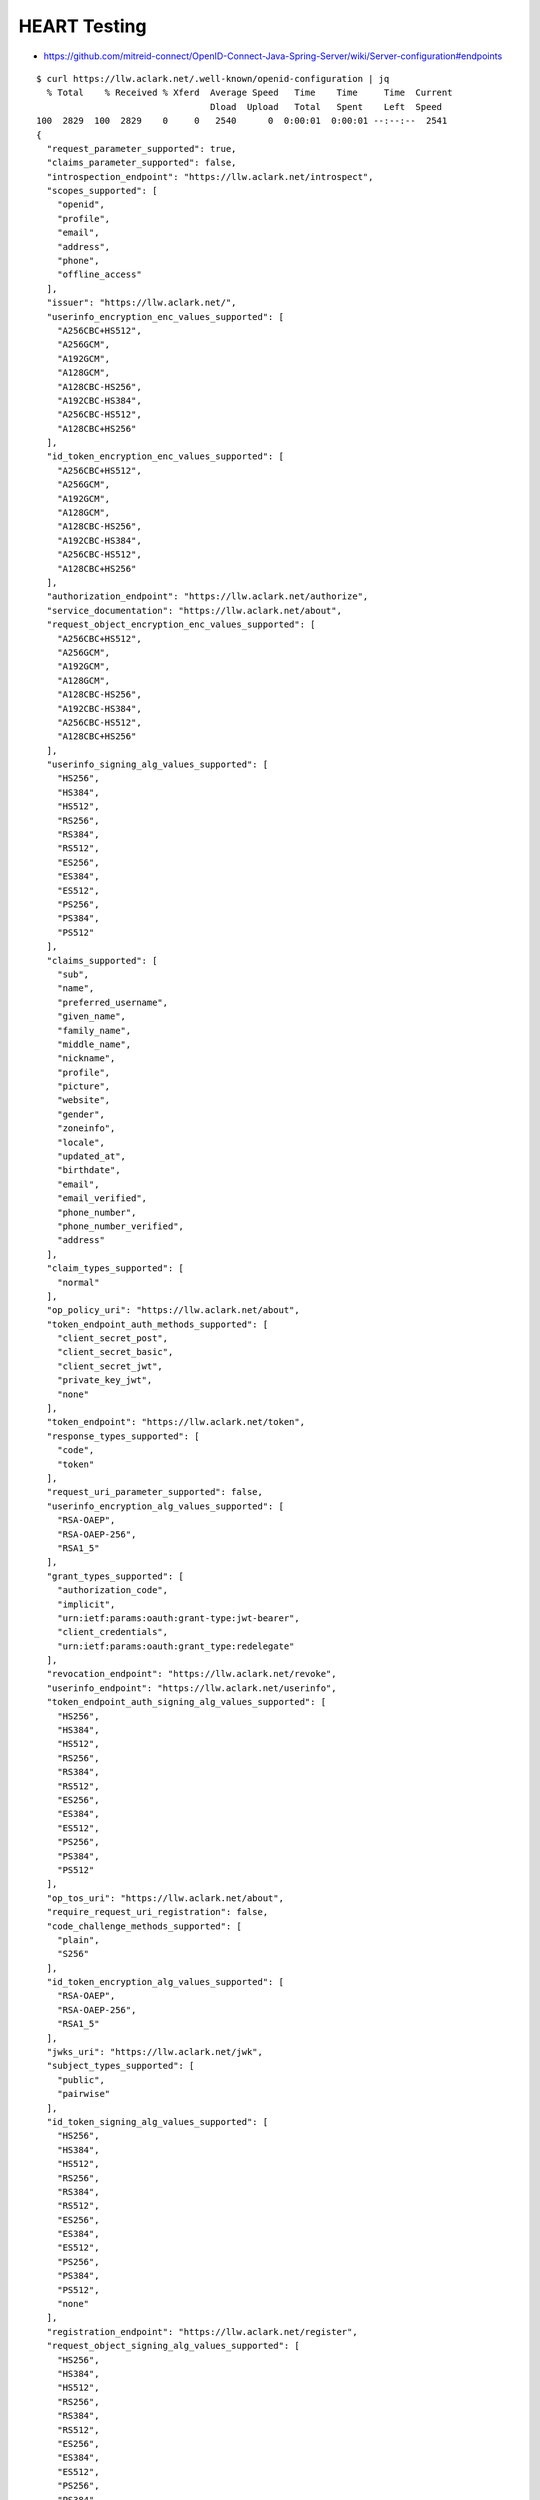 HEART Testing
=============

- https://github.com/mitreid-connect/OpenID-Connect-Java-Spring-Server/wiki/Server-configuration#endpoints

::
        
    $ curl https://llw.aclark.net/.well-known/openid-configuration | jq
      % Total    % Received % Xferd  Average Speed   Time    Time     Time  Current
                                     Dload  Upload   Total   Spent    Left  Speed
    100  2829  100  2829    0     0   2540      0  0:00:01  0:00:01 --:--:--  2541
    {
      "request_parameter_supported": true,
      "claims_parameter_supported": false,
      "introspection_endpoint": "https://llw.aclark.net/introspect",
      "scopes_supported": [
        "openid",
        "profile",
        "email",
        "address",
        "phone",
        "offline_access"
      ],
      "issuer": "https://llw.aclark.net/",
      "userinfo_encryption_enc_values_supported": [
        "A256CBC+HS512",
        "A256GCM",
        "A192GCM",
        "A128GCM",
        "A128CBC-HS256",
        "A192CBC-HS384",
        "A256CBC-HS512",
        "A128CBC+HS256"
      ],
      "id_token_encryption_enc_values_supported": [
        "A256CBC+HS512",
        "A256GCM",
        "A192GCM",
        "A128GCM",
        "A128CBC-HS256",
        "A192CBC-HS384",
        "A256CBC-HS512",
        "A128CBC+HS256"
      ],
      "authorization_endpoint": "https://llw.aclark.net/authorize",
      "service_documentation": "https://llw.aclark.net/about",
      "request_object_encryption_enc_values_supported": [
        "A256CBC+HS512",
        "A256GCM",
        "A192GCM",
        "A128GCM",
        "A128CBC-HS256",
        "A192CBC-HS384",
        "A256CBC-HS512",
        "A128CBC+HS256"
      ],
      "userinfo_signing_alg_values_supported": [
        "HS256",
        "HS384",
        "HS512",
        "RS256",
        "RS384",
        "RS512",
        "ES256",
        "ES384",
        "ES512",
        "PS256",
        "PS384",
        "PS512"
      ],
      "claims_supported": [
        "sub",
        "name",
        "preferred_username",
        "given_name",
        "family_name",
        "middle_name",
        "nickname",
        "profile",
        "picture",
        "website",
        "gender",
        "zoneinfo",
        "locale",
        "updated_at",
        "birthdate",
        "email",
        "email_verified",
        "phone_number",
        "phone_number_verified",
        "address"
      ],
      "claim_types_supported": [
        "normal"
      ],
      "op_policy_uri": "https://llw.aclark.net/about",
      "token_endpoint_auth_methods_supported": [
        "client_secret_post",
        "client_secret_basic",
        "client_secret_jwt",
        "private_key_jwt",
        "none"
      ],
      "token_endpoint": "https://llw.aclark.net/token",
      "response_types_supported": [
        "code",
        "token"
      ],
      "request_uri_parameter_supported": false,
      "userinfo_encryption_alg_values_supported": [
        "RSA-OAEP",
        "RSA-OAEP-256",
        "RSA1_5"
      ],
      "grant_types_supported": [
        "authorization_code",
        "implicit",
        "urn:ietf:params:oauth:grant-type:jwt-bearer",
        "client_credentials",
        "urn:ietf:params:oauth:grant_type:redelegate"
      ],
      "revocation_endpoint": "https://llw.aclark.net/revoke",
      "userinfo_endpoint": "https://llw.aclark.net/userinfo",
      "token_endpoint_auth_signing_alg_values_supported": [
        "HS256",
        "HS384",
        "HS512",
        "RS256",
        "RS384",
        "RS512",
        "ES256",
        "ES384",
        "ES512",
        "PS256",
        "PS384",
        "PS512"
      ],
      "op_tos_uri": "https://llw.aclark.net/about",
      "require_request_uri_registration": false,
      "code_challenge_methods_supported": [
        "plain",
        "S256"
      ],
      "id_token_encryption_alg_values_supported": [
        "RSA-OAEP",
        "RSA-OAEP-256",
        "RSA1_5"
      ],
      "jwks_uri": "https://llw.aclark.net/jwk",
      "subject_types_supported": [
        "public",
        "pairwise"
      ],
      "id_token_signing_alg_values_supported": [
        "HS256",
        "HS384",
        "HS512",
        "RS256",
        "RS384",
        "RS512",
        "ES256",
        "ES384",
        "ES512",
        "PS256",
        "PS384",
        "PS512",
        "none"
      ],
      "registration_endpoint": "https://llw.aclark.net/register",
      "request_object_signing_alg_values_supported": [
        "HS256",
        "HS384",
        "HS512",
        "RS256",
        "RS384",
        "RS512",
        "ES256",
        "ES384",
        "ES512",
        "PS256",
        "PS384",
        "PS512"
      ],
      "request_object_encryption_alg_values_supported": [
        "RSA-OAEP",
        "RSA-OAEP-256",
        "RSA1_5"
      ]
    }
    
